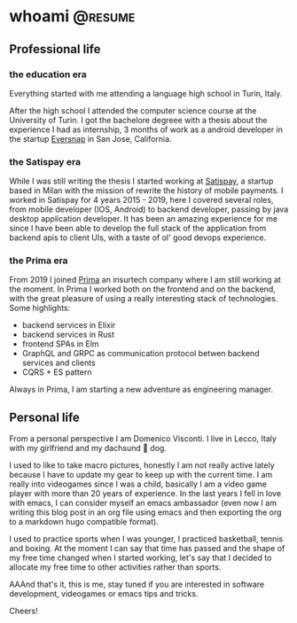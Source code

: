 #+hugo_base_dir: ../
#+author: visd0m

* whoami                                                            :@resume:
:PROPERTIES:
:EXPORT_FILE_NAME: whoami
:END:

** Professional life

*** the education era

Everything started with me attending a language high school in Turin, Italy.

After the high school I attended the computer science course at the University of Turin.
I got the bachelore degreee with a thesis about the experience I had as internship, 3 months of work as a android developer in the startup [[https://www.eversnapapp.com/][Eversnap]] in San Jose, California.

*** the Satispay era

While I was still writing the thesis I started working at [[https://www.satispay.com/en-it/][Satispay]], a startup based in Milan with the mission of rewrite the history of mobile payments.
I worked in Satispay for 4 years 2015 - 2019, here I covered several roles, from mobile developer (IOS, Android) to backend developer, passing by java desktop application developer.
It has been an amazing experience for me since I have been able to develop the full stack of the application from backend apis to client UIs, with a taste of ol' good devops experience.

*** the Prima era

From 2019 I joined [[https://www.prima.it/][Prima]] an insurtech company where I am still working at the moment.
In Prima I worked both on the frontend and on the backend, with the great pleasure of using a really interesting stack of technologies.
Some highlights:
- backend services in Elixir
- backend services in Rust
- frontend SPAs in Elm
- GraphQL and GRPC as communication protocol betwen backend services and clients
- CQRS + ES pattern

Always in Prima, I am starting a new adventure as engineering manager.

** Personal life

From a personal perspective I am Domenico Visconti.
I live in Lecco, Italy with my girlfriend and my dachsund 🌭 dog. 
[[file:woody.jpg]]

I used to like to take macro pictures, honestly I am not really active lately because I have to update my gear to keep up with the current time.
I am really into videogames since I was a child, basically I am a video game player with more than 20 years of experience.
In the last years I fell in love with emacs, I can consider myself an emacs ambassador (even now I am writing this blog post in an org file using emacs and then exporting the org to a markdown hugo compatible format).

I used to practice sports when I was younger, I practiced basketball, tennis and boxing.
At the moment I can say that time has passed and the shape of my free time changed when I started working, let's say that I decided to allocate my free time to other activities rather than sports.

AAAnd that's it, this is me, stay tuned if you are interested in software development, videogames or emacs tips and tricks.

Cheers!
